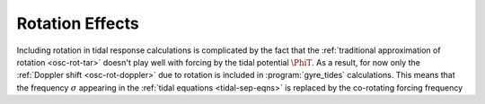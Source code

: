 .. _tidal-rot:

Rotation Effects
================

Including rotation in tidal response calculations is complicated by
the fact that the :ref:`traditional approximation of rotation
<osc-rot-tar>` doesn't play well with forcing by the tidal potential
:math:`\PhiT`. As a result, for now only the :ref:`Doppler shift
<osc-rot-doppler>` due to rotation is included in
:program:`gyre_tides` calculations. This means that the frequency
:math:`\sigma` appearing in the :ref:`tidal equations
<tidal-sep-eqns>` is replaced by the co-rotating forcing frequency

.. math::
   :label: e:tidal-sigmac

   \sigmac \equiv k \Oorb - m \Omega.
